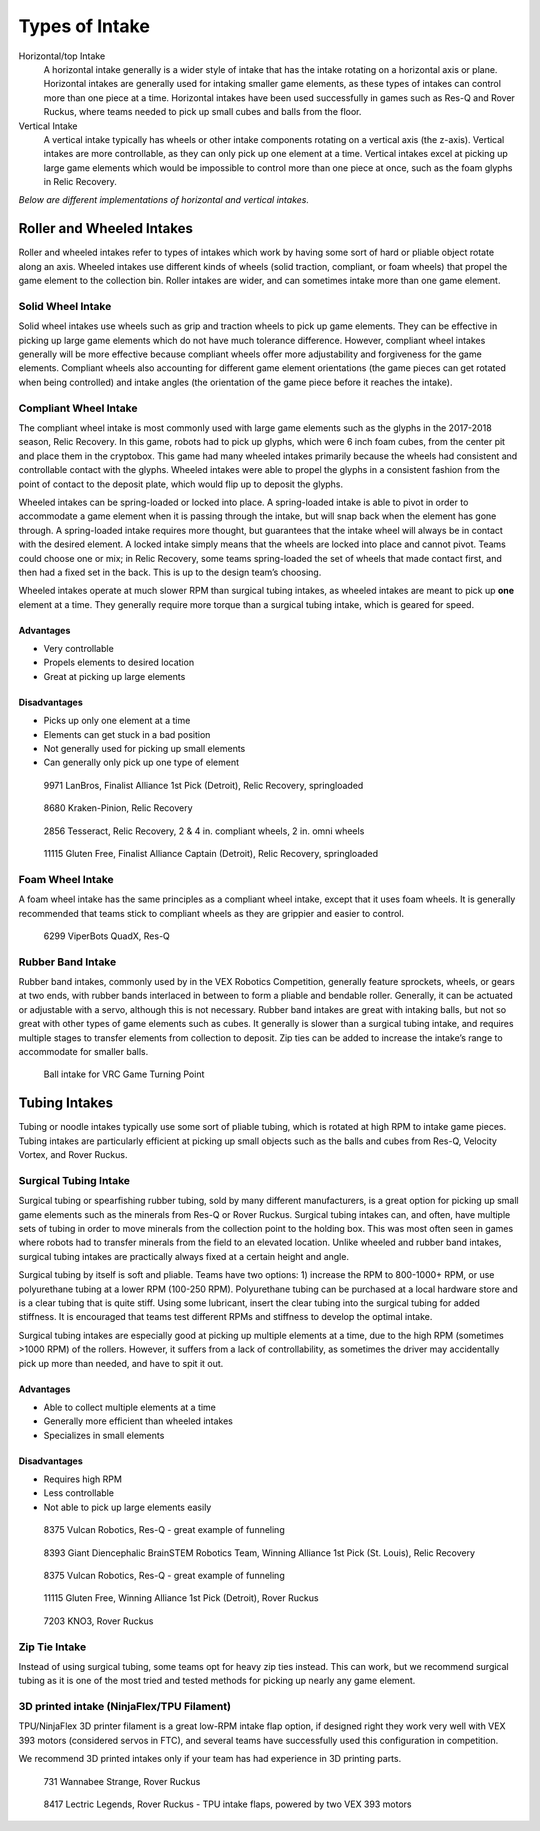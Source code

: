 ===============
Types of Intake
===============
Horizontal/top Intake
    A horizontal intake generally is a wider style of intake that has the
    intake rotating on a horizontal axis or plane.
    Horizontal intakes are generally used for intaking smaller game elements,
    as these types of intakes can control more than one piece at a time.
    Horizontal intakes have been used successfully in games such as Res-Q and
    Rover Ruckus, where teams needed to pick up small cubes and balls from the
    floor.

Vertical Intake
    A vertical intake typically has wheels or other intake components rotating
    on a vertical axis (the z-axis).
    Vertical intakes are more controllable,
    as they can only pick up one element at a time.
    Vertical intakes excel at picking up large game elements which would be
    impossible to control more than one piece at once,
    such as the foam glyphs in Relic Recovery.

*Below are different implementations of horizontal and vertical intakes.*

Roller and Wheeled Intakes
==========================
Roller and wheeled intakes refer to types of intakes which work by having some
sort of hard or pliable object rotate along an axis.
Wheeled intakes use different kinds of wheels
(solid traction, compliant, or foam wheels) that propel the game element to the
collection bin.
Roller intakes are wider, and can sometimes intake more than one game element.

Solid Wheel Intake
------------------
Solid wheel intakes use wheels such as grip and traction wheels to pick up game
elements.
They can be effective in picking up large game elements which do not have much
tolerance difference.
However, compliant wheel intakes generally will be more effective because
compliant wheels offer more adjustability and forgiveness for the game
elements.
Compliant wheels also accounting for different game element orientations
(the game pieces can get rotated when being controlled) and intake angles
(the orientation of the game piece before it reaches the intake).

Compliant Wheel Intake
----------------------
The compliant wheel intake is most commonly used with large game elements such
as the glyphs in the 2017-2018 season, Relic Recovery.
In this game, robots had to pick up glyphs, which were 6 inch foam cubes,
from the center pit and place them in the cryptobox.
This game had many wheeled intakes primarily because the wheels had consistent
and controllable contact with the glyphs.
Wheeled intakes were able to propel the glyphs in a consistent fashion from the
point of contact to the deposit plate,
which would flip up to deposit the glyphs.

Wheeled intakes can be spring-loaded or locked into place.
A spring-loaded intake is able to pivot in order to accommodate a game element
when it is passing through the intake,
but will snap back when the element has gone through.
A spring-loaded intake requires more thought,
but guarantees that the intake wheel will always be in contact with the desired
element.
A locked intake simply means that the wheels are locked into place and cannot
pivot.
Teams could choose one or mix; in Relic Recovery,
some teams spring-loaded the set of wheels that made contact first,
and then had a fixed set in the back.
This is up to the design team’s choosing.

Wheeled intakes operate at much slower RPM than surgical tubing intakes,
as wheeled intakes are meant to pick up **one** element at a time.
They generally require more torque than a surgical tubing intake,
which is geared for speed.

Advantages
^^^^^^^^^^

* Very controllable
* Propels elements to desired location
* Great at picking up large elements

Disadvantages
^^^^^^^^^^^^^

* Picks up only one element at a time
* Elements can get stuck in a bad position
* Not generally used for picking up small elements
* Can generally only pick up one type of element

.. figure:: images/compliant-wheel-intake/9971-intake.png
    :alt: 9971's Relic Recovery intake

    9971 LanBros, Finalist Alliance 1st Pick (Detroit),
    Relic Recovery, springloaded

.. figure:: images/compliant-wheel-intake/8680-intake.png
    :alt: 8680's Relic Recovery intake

    8680 Kraken-Pinion, Relic Recovery

.. figure:: images/compliant-wheel-intake/2856-intake.png
    :alt: 2856's Relic Recovery intake

    2856 Tesseract, Relic Recovery,
    2 & 4 in. compliant wheels, 2 in. omni wheels

.. figure:: images/compliant-wheel-intake/11115-intake.png
    :alt: 11115's Relic Recovery intake

    11115 Gluten Free, Finalist Alliance Captain (Detroit),
    Relic Recovery, springloaded

Foam Wheel Intake
-----------------
A foam wheel intake has the same principles as a compliant wheel intake,
except that it uses foam wheels.
It is generally recommended that teams stick to compliant wheels as they are
grippier and easier to control.

.. figure:: images/foam-wheel-intake/6299-intake.png
    :alt: 6299's ResQ intake

    6299 ViperBots QuadX, Res-Q

Rubber Band Intake
------------------
Rubber band intakes, commonly used by in the VEX Robotics Competition,
generally feature sprockets, wheels, or gears at two ends,
with rubber bands interlaced in between to form a pliable and bendable roller.
Generally, it can be actuated or adjustable with a servo,
although this is not necessary.
Rubber band intakes are great with intaking balls, but not so great with other
types of game elements such as cubes.
It generally is slower than a surgical tubing intake,
and requires multiple stages to transfer elements from collection to deposit.
Zip ties can be added to increase the intake’s range to accommodate for smaller
balls.

.. figure:: images/rubber-band-intake/vrc-intake.png
    :alt: A rubber band intake for VRC Turning Point

    Ball intake for VRC Game Turning Point

Tubing Intakes
==============
Tubing or noodle intakes typically use some sort of pliable tubing,
which is rotated at high RPM to intake game pieces.
Tubing intakes are particularly efficient at picking up small objects such as
the balls and cubes from Res-Q, Velocity Vortex, and Rover Ruckus.

Surgical Tubing Intake
----------------------
Surgical tubing or spearfishing rubber tubing,
sold by many different manufacturers,
is a great option for picking up small game elements such as the minerals from
Res-Q or Rover Ruckus.
Surgical tubing intakes can, and often,
have multiple sets of tubing in order to move minerals from the collection
point to the holding box.
This was most often seen in games where robots had to transfer minerals from
the field to an elevated location.
Unlike wheeled and rubber band intakes,
surgical tubing intakes are practically always fixed at a certain height and
angle.

Surgical tubing by itself is soft and pliable.
Teams have two options:
1) increase the RPM to 800-1000+ RPM,
or use polyurethane tubing at a lower RPM (100-250 RPM).
Polyurethane tubing can be purchased at a local hardware store and is a clear
tubing that is quite stiff.
Using some lubricant, insert the clear tubing into the surgical tubing for
added stiffness.
It is encouraged that teams test different RPMs and stiffness to develop the
optimal intake.

Surgical tubing intakes are especially good at picking up multiple elements at
a time, due to the high RPM (sometimes >1000 RPM) of the rollers.
However, it suffers from a lack of controllability,
as sometimes the driver may accidentally pick up more than needed,
and have to spit it out.

Advantages
^^^^^^^^^^

* Able to collect multiple elements at a time
* Generally more efficient than wheeled intakes
* Specializes in small elements

Disadvantages
^^^^^^^^^^^^^

* Requires high RPM
* Less controllable
* Not able to pick up large elements easily

.. figure:: images/tubing-intake/8375-intake.png
    :alt: 8375's surgical tubing intake

    8375 Vulcan Robotics, Res-Q - great example of funneling

.. figure:: images/tubing-intake/8393-intake.png
    :alt: 8393's surgical tubing intake

    8393 Giant Diencephalic BrainSTEM Robotics Team,
    Winning Alliance 1st Pick (St. Louis), Relic Recovery

.. figure:: images/tubing-intake/8375-intake.png
    :alt: 8375's surgical tubing intake

    8375 Vulcan Robotics, Res-Q - great example of funneling

.. figure:: images/tubing-intake/11115-intake.png
    :alt: 11115's surgical tubing intake

    11115 Gluten Free, Winning Alliance 1st Pick (Detroit), Rover Ruckus

.. figure:: images/tubing-intake/7203-intake.png
    :alt: 7203's surgical tubing intake

    7203 KNO3, Rover Ruckus

Zip Tie Intake
--------------
Instead of using surgical tubing, some teams opt for heavy zip ties instead.
This can work, but we recommend surgical tubing as it is one of the most tried
and tested methods for picking up nearly any game element.

3D printed intake (NinjaFlex/TPU Filament)
------------------------------------------
TPU/NinjaFlex 3D printer filament is a great low-RPM intake flap option,
if designed right they work very well with VEX 393 motors
(considered servos in FTC), and several teams have successfully used this
configuration in competition.

We recommend 3D printed intakes only if your team has had experience in 3D
printing parts.

.. figure:: images/3d-printed-intake/731-3dp-intake.png
    :alt: 731's 3D printed intake

    731 Wannabee Strange, Rover Ruckus

.. figure:: images/3d-printed-intake/8417-3dp-intake.png
    :alt: 8417's 3D printed intake

    8417 Lectric Legends, Rover Ruckus - TPU intake flaps,
    powered by two VEX 393 motors
